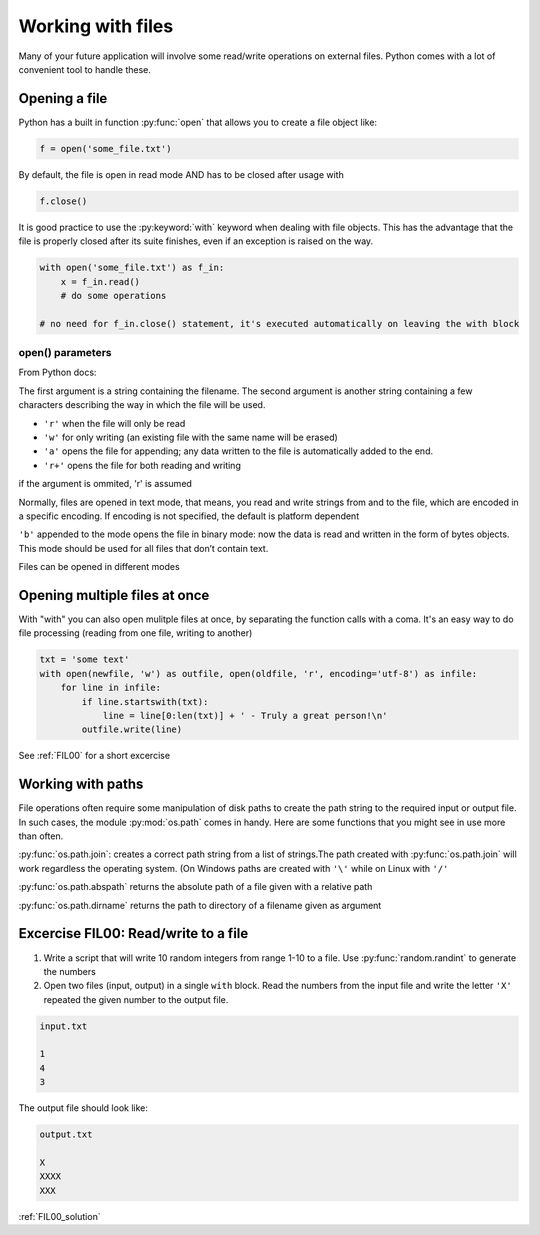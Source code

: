 Working with files
===========================================

Many of your future application will involve some read/write operations on external files.
Python comes with a lot of convenient tool to handle these.

Opening a file
--------------------------

Python has a built in function :py:func:`open` that allows you to create a file object like:

.. code-block:: python

    f = open('some_file.txt')

By default, the file is open in read mode AND has to be closed after usage with

.. code-block:: python

    f.close()


It is good practice to use the :py:keyword:`with` keyword when dealing with file objects. This has the advantage that the file is properly closed after its suite finishes, even if an exception is raised on the way.

.. code-block:: python

    with open('some_file.txt') as f_in:
        x = f_in.read()
        # do some operations

    # no need for f_in.close() statement, it's executed automatically on leaving the with block


open() parameters
++++++++++++++++++++

From Python docs:

The first argument is a string containing the filename.
The second argument is another string containing a few characters describing the way in which the file will be used.


- ``'r'`` when the file will only be read
- ``'w'`` for only writing (an existing file with the same name will be erased)
- ``'a'`` opens the file for appending; any data written to the file is automatically added to the end.
- ``'r+'`` opens the file for both reading and writing

if the argument is ommited, 'r' is assumed

Normally, files are opened in text mode, that means, you read and write strings from and to the file, which are encoded in a specific encoding. If encoding is not specified, the default is platform dependent

``'b'`` appended to the mode opens the file in binary mode: now the data is read and written in the form of bytes objects. This mode should be used for all files that don’t contain text.

Files can be opened in different modes


Opening multiple files at once
--------------------------------

With "with" you can also open mulitple files at once, by separating the function calls with a coma. It's an easy way to do file processing (reading from one file, writing to another)


.. code-block:: python

    txt = 'some text'
    with open(newfile, 'w') as outfile, open(oldfile, 'r', encoding='utf-8') as infile:
        for line in infile:
            if line.startswith(txt):
                line = line[0:len(txt)] + ' - Truly a great person!\n'
            outfile.write(line)


See :ref:`FIL00` for a short excercise

Working with paths
-----------------------

File operations often require some manipulation of disk paths to create the path string to the required input or output file.
In such cases, the module :py:mod:`os.path` comes in handy. Here are some functions that you might see in use more than often.

:py:func:`os.path.join`: creates a correct path string from a list of strings.The path created with :py:func:`os.path.join` will work regardless the operating system. (On Windows paths are created with ``'\'`` while on Linux with ``'/'``

:py:func:`os.path.abspath` returns the absolute path of a file given with a relative path

:py:func:`os.path.dirname` returns the path to directory of a filename given as argument


.. _FIL00:

Excercise FIL00: Read/write to a file
----------------------------------------

#. Write a script that will write 10 random integers from range 1-10 to a file. Use :py:func:`random.randint` to generate the numbers
#. Open two files (input, output) in a single ``with`` block. Read the numbers from the input file and write the letter ``'X'`` repeated the given number to the output file.

.. code-block:: none

    input.txt

    1
    4
    3

The output file should look like:

.. code-block:: none

    output.txt

    X
    XXXX
    XXX

:ref:`FIL00_solution`
